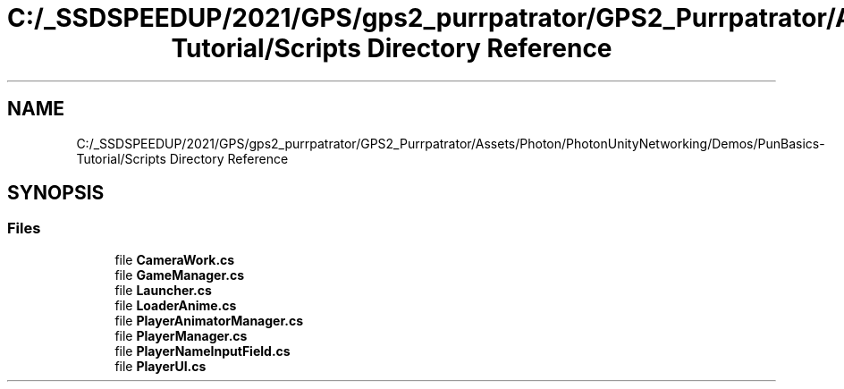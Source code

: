 .TH "C:/_SSDSPEEDUP/2021/GPS/gps2_purrpatrator/GPS2_Purrpatrator/Assets/Photon/PhotonUnityNetworking/Demos/PunBasics-Tutorial/Scripts Directory Reference" 3 "Mon Apr 18 2022" "Purrpatrator User manual" \" -*- nroff -*-
.ad l
.nh
.SH NAME
C:/_SSDSPEEDUP/2021/GPS/gps2_purrpatrator/GPS2_Purrpatrator/Assets/Photon/PhotonUnityNetworking/Demos/PunBasics-Tutorial/Scripts Directory Reference
.SH SYNOPSIS
.br
.PP
.SS "Files"

.in +1c
.ti -1c
.RI "file \fBCameraWork\&.cs\fP"
.br
.ti -1c
.RI "file \fBGameManager\&.cs\fP"
.br
.ti -1c
.RI "file \fBLauncher\&.cs\fP"
.br
.ti -1c
.RI "file \fBLoaderAnime\&.cs\fP"
.br
.ti -1c
.RI "file \fBPlayerAnimatorManager\&.cs\fP"
.br
.ti -1c
.RI "file \fBPlayerManager\&.cs\fP"
.br
.ti -1c
.RI "file \fBPlayerNameInputField\&.cs\fP"
.br
.ti -1c
.RI "file \fBPlayerUI\&.cs\fP"
.br
.in -1c
